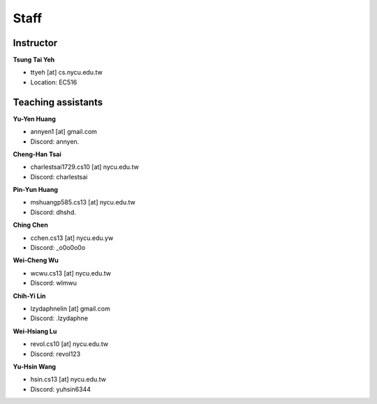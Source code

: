 Staff
=====
Instructor
***********
**Tsung Tai Yeh**

* ttyeh [at] cs.nycu.edu.tw
* Location: EC516

Teaching assistants
*******************

**Yu-Yen Huang**

* annyen1 [at] gmail.com
* Discord: annyen.

**Cheng-Han Tsai**

* charlestsai1729.cs10 [at] nycu.edu.tw
* Discord: charlestsai

**Pin-Yun Huang**

* mshuangp585.cs13 [at] nycu.edu.tw
* Discord: dhshd.

**Ching Chen**

* cchen.cs13 [at] nycu.edu.yw
* Discord: _o0o0o0o

**Wei-Cheng Wu**

* wcwu.cs13 [at] nycu.edu.tw
* Discord: wlmwu

**Chih-Yi Lin**

* lzydaphnelin [at] gmail.com
* Discord: .lzydaphne

**Wei-Hsiang Lu**

* revol.cs10 [at] nycu.edu.tw
* Discord: revol123

**Yu-Hsin Wang**

* hsin.cs13 [at] nycu.edu.tw
* Discord: yuhsin6344